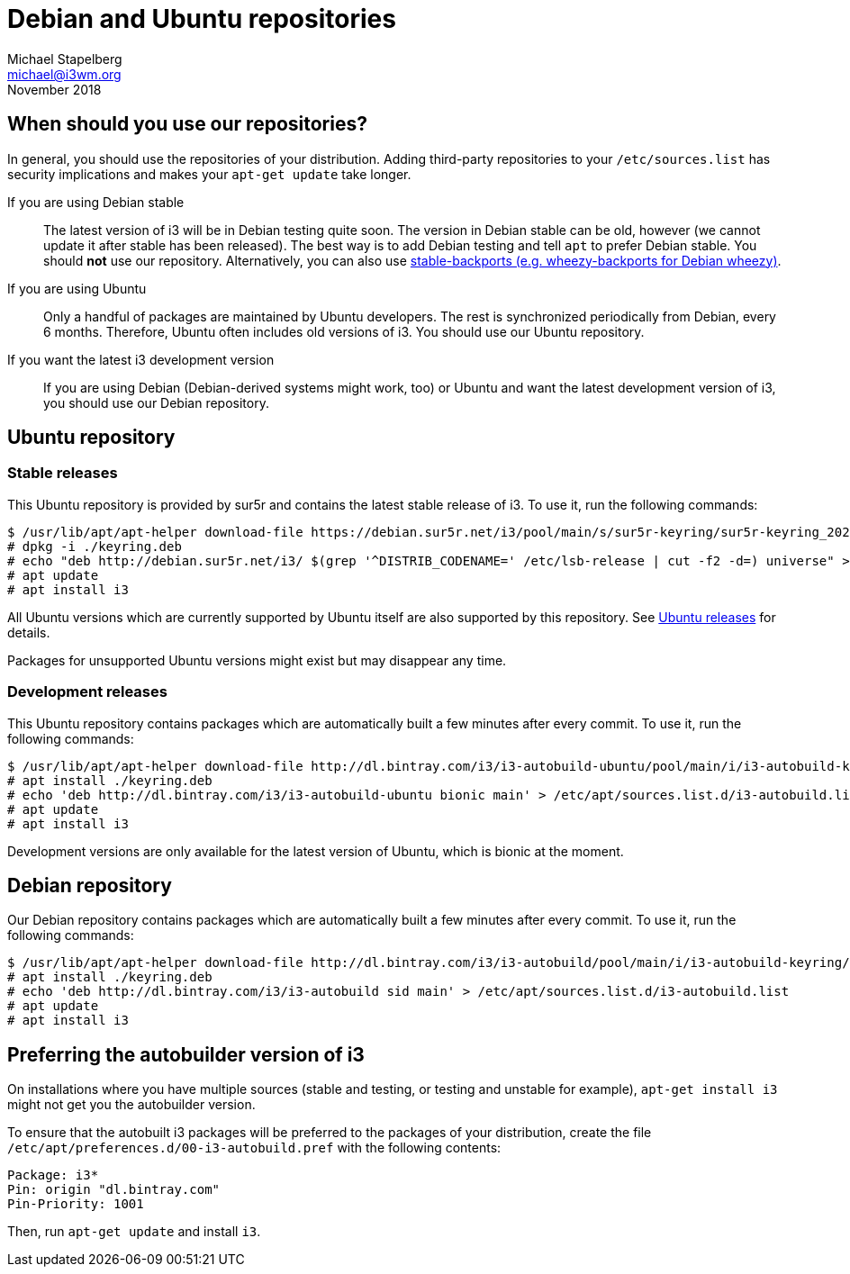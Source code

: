 Debian and Ubuntu repositories
==============================
Michael Stapelberg <michael@i3wm.org>
November 2018

== When should you use our repositories?

In general, you should use the repositories of your distribution. Adding
third-party repositories to your +/etc/sources.list+ has security implications
and makes your +apt-get update+ take longer.

If you are using Debian stable::
    The latest version of i3 will be in Debian testing quite soon. The version
    in Debian stable can be old, however (we cannot update it after stable has
    been released). The best way is to add Debian testing and tell +apt+ to
    prefer Debian stable. You should *not* use our repository.
    Alternatively, you can also use
    link:http://backports.debian.org/[stable-backports (e.g. wheezy-backports for
    Debian wheezy)].
If you are using Ubuntu::
    Only a handful of packages are maintained by Ubuntu developers. The rest is
    synchronized periodically from Debian, every 6 months. Therefore, Ubuntu
    often includes old versions of i3. You should use our Ubuntu repository.
If you want the latest i3 development version::
    If you are using Debian (Debian-derived systems might work, too) or Ubuntu
    and want the latest development version of i3, you should use our Debian
    repository.

== Ubuntu repository

=== Stable releases

This Ubuntu repository is provided by sur5r and contains the latest stable
release of i3. To use it, run the following commands:

////////////////////////////////////////////////////////////////////////////////
TODO: Replace dpkg -i with apt install ./ below after 2019-05.
See https://github.com/i3/i3.github.io/pull/35
////////////////////////////////////////////////////////////////////////////////

---------------------------------------------------------------------------------
$ /usr/lib/apt/apt-helper download-file https://debian.sur5r.net/i3/pool/main/s/sur5r-keyring/sur5r-keyring_2020.02.03_all.deb keyring.deb SHA256:c5dd35231930e3c8d6a9d9539c846023fe1a08e4b073ef0d2833acd815d80d48
# dpkg -i ./keyring.deb
# echo "deb http://debian.sur5r.net/i3/ $(grep '^DISTRIB_CODENAME=' /etc/lsb-release | cut -f2 -d=) universe" >> /etc/apt/sources.list.d/sur5r-i3.list
# apt update
# apt install i3
---------------------------------------------------------------------------------

All Ubuntu versions which are currently supported by Ubuntu itself are also supported by
this repository. See link:https://wiki.ubuntu.com/Releases[Ubuntu releases] for details.

Packages for unsupported Ubuntu versions might exist but may disappear any time.

=== Development releases

This Ubuntu repository contains packages which are automatically built a few
minutes after every commit. To use it, run the following commands:

---------------------------------------------------------------------------------
$ /usr/lib/apt/apt-helper download-file http://dl.bintray.com/i3/i3-autobuild-ubuntu/pool/main/i/i3-autobuild-keyring/i3-autobuild-keyring_2016.10.01_all.deb keyring.deb SHA256:460e8c7f67a6ae7c3996cc8a5915548fe2fee9637b1653353ec62b954978d844
# apt install ./keyring.deb
# echo 'deb http://dl.bintray.com/i3/i3-autobuild-ubuntu bionic main' > /etc/apt/sources.list.d/i3-autobuild.list
# apt update
# apt install i3
---------------------------------------------------------------------------------

Development versions are only available for the latest version of Ubuntu, which
is bionic at the moment.

== Debian repository

Our Debian repository contains packages which are automatically built a few
minutes after every commit. To use it, run the following commands:

---------------------------------------------------------------------------------
$ /usr/lib/apt/apt-helper download-file http://dl.bintray.com/i3/i3-autobuild/pool/main/i/i3-autobuild-keyring/i3-autobuild-keyring_2016.10.01_all.deb keyring.deb SHA256:460e8c7f67a6ae7c3996cc8a5915548fe2fee9637b1653353ec62b954978d844
# apt install ./keyring.deb
# echo 'deb http://dl.bintray.com/i3/i3-autobuild sid main' > /etc/apt/sources.list.d/i3-autobuild.list
# apt update
# apt install i3
---------------------------------------------------------------------------------

== Preferring the autobuilder version of i3

On installations where you have multiple sources (stable and testing, or
testing and unstable for example), +apt-get install i3+ might not get you the
autobuilder version.

To ensure that the autobuilt i3 packages will be preferred to the packages of
your distribution, create the file
+/etc/apt/preferences.d/00-i3-autobuild.pref+ with the following contents:

----------------------------
Package: i3*
Pin: origin "dl.bintray.com"
Pin-Priority: 1001
----------------------------

Then, run +apt-get update+ and install +i3+.
